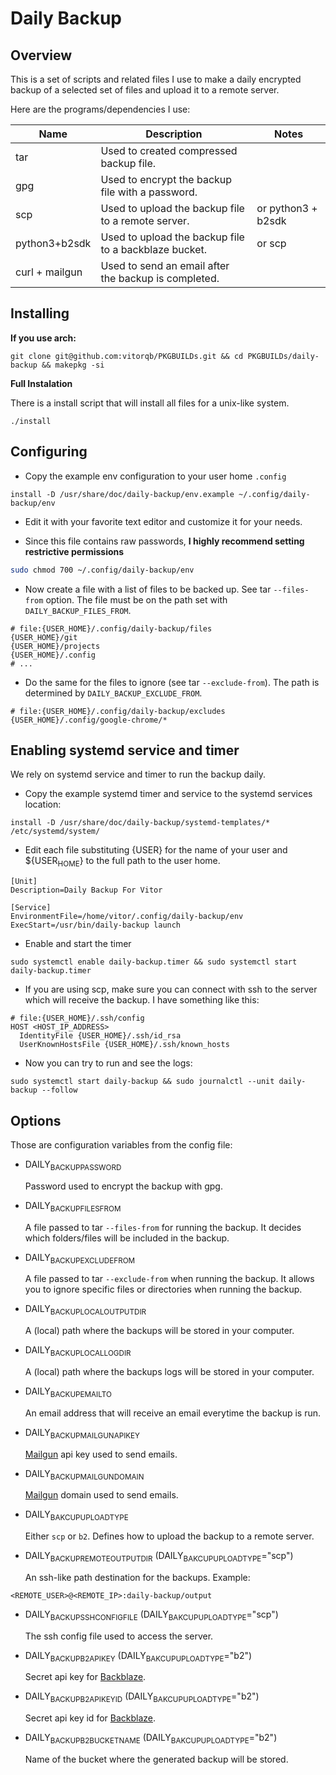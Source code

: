 * Daily Backup
** Overview

   This is a set of scripts and related files I use to make a daily encrypted backup
   of a selected set of files and upload it to a remote server.

   Here are the programs/dependencies I use:

   | Name           | Description                                           | Notes              |
   |----------------+-------------------------------------------------------+--------------------|
   | tar            | Used to created compressed backup file.               |                    |
   | gpg            | Used to encrypt the backup file with a password.      |                    |
   | scp            | Used to upload the backup file to a remote server.    | or python3 + b2sdk |
   | python3+b2sdk  | Used to upload the backup file to a backblaze bucket. | or scp             |
   | curl + mailgun | Used to send an email after the backup is completed.  |                    |

** Installing

   **If you use arch:**

#+begin_example
git clone git@github.com:vitorqb/PKGBUILDs.git && cd PKGBUILDs/daily-backup && makepkg -si
#+end_example

   **Full Instalation**

   There is a install script that will install all files for a unix-like system.

#+begin_example
./install
#+end_example

** Configuring

   - Copy the example env configuration to your user home ~.config~

#+begin_example
install -D /usr/share/doc/daily-backup/env.example ~/.config/daily-backup/env
#+end_example

   - Edit it with your favorite text editor and customize it for your needs.

   - Since this file contains raw passwords, *I highly recommend setting restrictive permissions*

#+begin_src bash
sudo chmod 700 ~/.config/daily-backup/env
#+end_src

   - Now create a file with a list of files to be backed up. See tar ~--files-from~ option.
     The file must be on the path set with ~DAILY_BACKUP_FILES_FROM~.

#+begin_example
# file:{USER_HOME}/.config/daily-backup/files
{USER_HOME}/git
{USER_HOME}/projects
{USER_HOME}/.config
# ...
#+end_example

   - Do the same for the files to ignore (see tar ~--exclude-from~). The path is determined
     by ~DAILY_BACKUP_EXCLUDE_FROM~.

#+begin_example
# file:{USER_HOME}/.config/daily-backup/excludes
{USER_HOME}/.config/google-chrome/*
#+end_example

** Enabling systemd service and timer

   We rely on systemd service and timer to run the backup daily.

   - Copy the example systemd timer and service to the systemd services location:
     
#+begin_example
install -D /usr/share/doc/daily-backup/systemd-templates/* /etc/systemd/system/
#+end_example

   - Edit each file substituting {USER} for the name of your user and ${USER_HOME} to the
     full path to the user home.

#+begin_example
[Unit]
Description=Daily Backup For Vitor

[Service]
EnvironmentFile=/home/vitor/.config/daily-backup/env
ExecStart=/usr/bin/daily-backup launch
#+end_example

   - Enable and start the timer

#+begin_example
sudo systemctl enable daily-backup.timer && sudo systemctl start daily-backup.timer
#+end_example

   - If you are using scp, make sure you can connect with ssh to the
     server which will receive the backup. I have something like this:

#+begin_example
# file:{USER_HOME}/.ssh/config
HOST <HOST_IP_ADDRESS>
  IdentityFile {USER_HOME}/.ssh/id_rsa
  UserKnownHostsFile {USER_HOME}/.ssh/known_hosts
#+end_example

   - Now you can try to run and see the logs:

#+begin_example
sudo systemctl start daily-backup && sudo journalctl --unit daily-backup --follow
#+end_example

** Options

   Those are configuration variables from the config file:
   
   - DAILY_BACKUP_PASSWORD
     
     Password used to encrypt the backup with gpg.

   - DAILY_BACKUP_FILES_FROM

     A file passed to tar ~--files-from~ for running the backup. It decides which
     folders/files will be included in the backup.

   - DAILY_BACKUP_EXCLUDE_FROM

     A file passed to tar ~--exclude-from~ when running the backup. It allows you
     to ignore specific files or directories when running the backup.

   - DAILY_BACKUP_LOCAL_OUTPUT_DIR

     A (local) path where the backups will be stored in your computer.

   - DAILY_BACKUP_LOCAL_LOG_DIR

     A (local) path where the backups logs will be stored in your computer.

   - DAILY_BACKUP_EMAIL_TO

     An email address that will receive an email everytime the backup is run.

   - DAILY_BACKUP_MAILGUN_API_KEY

     [[https://www.mailgun.com/][Mailgun]] api key used to send emails.

   - DAILY_BACKUP_MAILGUN_DOMAIN

     [[https://www.mailgun.com/][Mailgun]] domain used to send emails.

   - DAILY_BAKCUP_UPLOAD_TYPE

     Either ~scp~ or ~b2~. Defines how to upload the backup to a remote server.

   - DAILY_BACKUP_REMOTE_OUTPUT_DIR (DAILY_BAKCUP_UPLOAD_TYPE="scp")

     An ssh-like path destination for the backups. Example:
#+begin_example
<REMOTE_USER>@<REMOTE_IP>:daily-backup/output
#+end_example

   - DAILY_BACKUP_SSH_CONFIG_FILE (DAILY_BAKCUP_UPLOAD_TYPE="scp")

     The ssh config file used to access the server.

   - DAILY_BACKUP_B2_API_KEY (DAILY_BAKCUP_UPLOAD_TYPE="b2")
     
     Secret api key for [[https://www.backblaze.com/][Backblaze]].

   - DAILY_BACKUP_B2_API_KEY_ID (DAILY_BAKCUP_UPLOAD_TYPE="b2")

     Secret api key id for [[https://www.backblaze.com/][Backblaze]].

   - DAILY_BACKUP_B2_BUCKET_NAME (DAILY_BAKCUP_UPLOAD_TYPE="b2")

     Name of the bucket where the generated backup will be stored.
